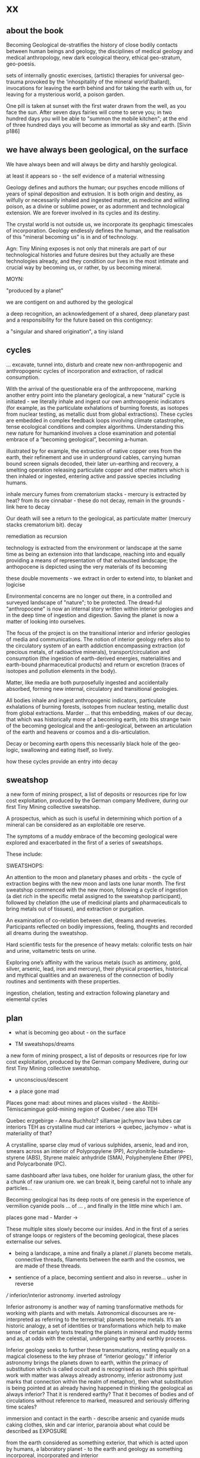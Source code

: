 * xx

** about the book

Becoming Geological de-stratifies the history of close bodily contacts
between human beings and geology, the disciplines of medical geology
and medical anthropology, new dark ecological theory, ethical
geo-stratum, geo-poesis.

sets of internally gnostic exercises, (artistic) therapies for
universal geo-trauma provoked by the ‘inhospitality of the mineral
world’(ballard), invocations for leaving the earth behind and for
taking the earth with us, for leaving for a mysterious world, a poison
garden.




One pill is taken at sunset with the first water drawn from the well,
as you face the sun. After seven days fairies will come to serve you;
in two hundred days you will be able to "summon the mobile kitchen";
at the end of three hundred days you will become as immortal as sky
and earth.
[Sivin p186]

** we have always been geological, on the surface

We have always been and will always be dirty and harshly
geological. 

at least it appears so - the self evidence of a material witnessing

Geology defines and authors the human; our psyches encode
millions of years of spinal deposition and extrusion. It is both
origin and destiny, as wilfully or necessarily inhaled and ingested
matter, as medicine and willing poison, as a divine or sublime power,
or as adornment and technological extension. We are forever involved
in its cycles and its destiny.

The crystal world is not outside us, we incorporate its geophagic
timescales of incorporation. Geology endlessly defines the human, and
the realisation of this "mineral becoming us" is in and of technology. 

Agn: Tiny Mining exposes is not only that minerals are part of our
technological histories and future desires but they actually are these
technologies already, and they condition our lives in the most
intimate and crucial way by becoming us, or rather, by us becoming
mineral.

MOYN:

"produced by a planet"

we are contigent on and authored by the geological

a deep recognition, an acknowledgement of a shared, deep planetary
past and a responsibility for the future based on this contigency:

a "singular and shared origination", a tiny island



** cycles

... excavate, tunnel into, disturb and create new
non-anthropogenic and anthropogenic cycles of incorporation and
extraction, of radical consumption.

With the arrival of the questionable era of the anthropocene, marking
another entry point into the planetary geological, a new “natural”
cycle is initiated - we literally inhale and ingest our own
anthropogenic indicators (for example, as the particulate exhalations
of burning forests, as isotopes from nuclear testing, as metallic dust
from global extractions). These cycles are embedded in complex
feedback loops involving climate catastrophe, tense ecological
conditions and complex algorithms. Understanding this new nature for
humankind involves a close examination and potential embrace of a
“becoming geological”, becoming a-human.

illustrated by for example, the extraction of native copper ores from
the earth, their refinement and use in underground cables, carrying
human bound screen signals decoded, their later un-earthing and
recovery, a smelting operation releasing particulate copper and other
matters which is then inhaled or ingested, entering active and passive
species including humans. 

inhale mercury fumes from crematorium stacks - mercury is extracted by
heat? from its ore cinnabar - these do not decay, remain in the grounds - link here to decay

Our death will see a return to the geological, as particulate
matter (mercury  stacks crematorium bit). decay


remediation as recursion

technology is extracted from the environment or landscape at the same
time as being an extension into that landscape, reaching into and
equally providing a means of representation of that exhausted
landscape; the anthopocene is depicted using the very materials of its becoming

these double movements - we extract in order to extend into, to
blanket and logicise

Environmental concerns are no longer out there, in a controlled and
surveyed landscape of "nature"; to be protected. The dread-ful
"anthropocene" is now an internal story written within interior
geologies and in the deep time of ingestion and digestion. Saving the
planet is now a matter of looking into ourselves.

The focus of the project is on the transitional interior and inferior
geologies of media and communications. The notion of interior geology
refers also to the circulatory system of an earth addiction
encompassing extraction (of precious metals, of radioactive minerals),
transport/circulation and consumption (the ingestion of earth-derived
energies, materialities and earth-bound pharmaceutical products) and
return or excretion (traces of isotopes and pollution elements in the
body).

Matter, like media are both purposefully ingested and accidentally
absorbed, forming new internal, circulatory and transitional
geologies.

All bodies inhale and ingest anthropogenic indicators,
particulate exhalations of burning forests, isotopes from nuclear
testing, metallic dust from global extractions. Marder ... that this
embedding, makes of our decay, that which was historically more of a
becoming earth, into this strange twin of the becoming geological and
the anti-geological, between an articulation of the earth and heavens
or cosmos and a dis-articulation.

Decay or becoming earth opens this necessarily black hole of the
geo-logic, swallowing and eating itself, so lively.

how these cycles provide an entry into decay

** sweatshop

a new form of mining prospect, a list of deposits or resources ripe
for low cost exploitation, produced by the German company Medivere,
during our first Tiny Mining collective sweatshop.

A prospectus, which as such is useful in determining which portion of
a mineral can be considered as an exploitable ore reserve.

The symptoms of a muddy embrace of the becoming geological were
explored and exacerbated in the first of a series of sweatshops.

These include:

SWEATSHOPS:

An attention to the moon and planetary phases and orbits - the cycle
of extraction begins with the new moon and lasts one lunar month. The
first sweatshop commenced with the new moon, following a cycle of
ingestion (a diet rich in the specific metal assigned to the sweatshop
participant), followed by chelation (the use of medicinal plants and
pharmaceuticals to bring metals out of tissues), and extraction or
purgation.

An examination of co-relation between diet, dreams and
reveries. Participants reflected on bodily impressions, feeling,
thoughts and recorded all dreams during the sweatshop.

Hard scientific tests for the presence of heavy metals: colorific
tests on hair and urine, voltametric tests on urine.

Exploring one’s affinity with the various metals (such as antimony,
gold, silver, arsenic, lead, iron and mercury), their physical
properties, historical and mythical qualities and an awareness of the
connection of bodily routines and sentiments with these properties.

ingestion, chelation, testing and extraction following planetary and
elemental cycles


** plan

- what is becoming geo about - on the surface

- TM sweatshops/dreams

a new form of mining prospect, a list of deposits or resources ripe
for low cost exploitation, produced by the German company Medivere,
during our first Tiny Mining collective sweatshop.


- unconscious/descent

- a place gone mad

Places gone mad: about mines and places visited - the Abitibi-Témiscamingue gold-mining region of Quebec /// see also TEH

Quebec
erzgebirge - Anna Buchholz?
sillamae
jachymov
lava tubes
car interiors
TEH as crystalline mud
car interiors -> quebec, jachymov - what is materiality of that?


A crystalline, sparse clay mud of various sulphides, arsenic, lead and
iron, smears across an interior of Polypropylene (PP),
Acrylonitrile-butadiene-styrene (ABS), Styrene maleic anhydride (SMA),
Polyphenylene Ether (PPE), and Polycarbonate (PC). 

same dashboard after lava tubes, one holder for uranium glass, the
other for a chunk of raw uranium ore. we can break it, being careful
not to inhale any particles...


Becoming geological has its deep roots of ore genesis in the
experience of vermilion cyanide pools  ... of
... , and finally in the little mine which I am.

places gone mad - Marder ->

These multiple sites slowly become our insides. And in the first of a
series of strange loops or registers of the becoming geological, these
places externalise our selves.


- being a landscape, a mine and finally a planet // planets become metals. connective threads, filaments between the earth and the cosmos, we are made of these threads.

- sentience of a place, becoming sentient and also in reverse... usher in reverse

/// inferior/interior astronomy. inverted astrology

Inferior astronomy is another way of naming transformative methods for
working with plants and with metals. Astronomical discourses are
re-interpreted as referring to the terrestrial; planets become
metals. It’s an historic analogy, a set of identities or
transformations which help to make sense of certain early texts
treating the planets in mineral and muddy terms and as, at odds with
the celestial, undergoing earthy and earthly process.
 
Inferior geology seeks to further these transmutations, resting
equally on a magical closeness to the key phrase of “interior
geology.” If inferior astronomy brings the planets down to earth,
within the primacy of substitution which is called occult and is
recognised as such (this spiritual work with matter was always already
astronomy, inferior astronomy just marks that connection within the
realm of metaphor), then what substitution is being pointed at as
already having happened in thinking the geological as always inferior?
That it is rendered earthy? That it becomes of bodies and of
circulations without reference to marked, measured and seriously
differing time scales?

immersion and contact in the earth - describe arsenic and cyanide muds
caking clothes, skin and car interior, paranoia about what could be
described as EXPOSURE

from the earth considered as something exterior, that which is acted
upon by humans, a laboratory planet - to the earth and geology as
something incorporeal, incorporated and interior

idea of interior or internal geology, a fantastic voyage from
*inferior geology*, the underneath, vast dripping caves and mines
supplying energy for the server farms above ground to interior geology
(informed by the discipline of medical geology).

[note: In the concentric circles of his “lower Astronomy,” this
diagram Ripley provided a terrestrial analogue for the planetary
spheres: encoding his alchemical ingredients as planets that orbited
the earthly elements at the core of the work.]

*bringing the planets down to earth as metals ripe for extraction*



* Becoming Geologucal: Mining dreams?

or is this for sweatshop intro!

Yes, reader, countless are the mysterious hand-writings of grief or
joy which have inscribed themselves successively upon the palimpsest
of your brain; and, like the annual leaves of aboriginal forests, or
the un-dissolving snows on the Himalaya, or light falling upon light,
the endless strata have covered up each other in forgetfulness.
[Thomas de Quincey. The Palimpsest of the Human Brain]

** intro sweatshops

In November 2020, a small group of artists, chemists and geologists,
made a first attempt to collectively mine certain minerals (list) from
within their own bodies. These actions brought forth monstrous
visions. What should have remained hidden (the secret life and genesis
of metals for each individual) was exposed to their light and
unearthed.

** dreams

*** dream/s of TM: 

1. the blue light. sweatshop dreams. // TM // mining - toad/earth - Becoming metals -  becoming as antimony, as arsenic, as copper, as iron, as lead, as mercury, as silver, // becoming earth

1. TM dreams. colours of burning metals - tests

We have to go much further, much further back! And faster.


// copper/Dennis

*Heavy crystal sediments near the top.*

Last night I had a dream of playing a computer game. A glitch enabled
me to physically travel through dimensions. I ended up in the atelier
of a friend housed atop of a well known hamburger restaurant, which
doubled as a ‘hidden in plain sight’ security check, preventing random
people from going upstairs. In the atelier floated a sphere,
resembling the cryogenic containment unit from Akira, cables coming
out everywhere. It had a brown copper hue to it, but that could also
have been isolation material or even wood. How did it float?  This
‘device’ allowed you to trigger ‘lucid déjà vu’ allowing you to relive
memories as you wanted. Realising I was already in another dimension,
I did not want to go further. We all left to go to a club. Exiting the
restaurant someone had parked a trailer under the trees. My attention
was drawn to the shiny assortment of shapes faintly visible through
reflection of the faint moonlight penetrating the canopy. Upon
inspection the trailer was full of alumiium extrusions in every shape
and size you can imagine. Every piece was unique, except for their
perfect shiny, brushed finish.

// lead/martin

In the first I’m pissing into a toilet and each stream is accompanied by an intense blue
light – like a gas light, and maybe even the smell of gas as if there could be an explosion. This
could relate to the use of flame spectroscopy to analyze heavy metals in organic matters (such
as hair). The blue would correspond to the colour of a certain metal – such as lead itself or
arsenic.

In the second fragment we go past a kiosk (in Cologne) with two fresh fish stalls nearby,
run by Vietnamese people. Outside one of these stalls there are two older men, scruffily
dressed and with red, bruised faces, looking a bit like old English standup comedians. They
are there to entice people to come and see/buy the fish. At first they hold up the fish but
later they bite pieces of fish and then spit them out, catching them and spreading them on
their faces, to make a new face. 

They lay blue pieces over their eyebrows and other features, making
their faces more bruised and blue looking. This relates to the seafood
diet for the first three days of the sweatshop. Again a metallic,
bruisy blue colour.


*** dream of Iceland turf house - bog bodies, representation, being covered in earth. buried in handfuls of peat warmed by geothermal waters collected right next to the tarmac

turf house as a car dashboard

2. Iceland turf house - bog bodies, representation, being covered in earth. buried in handfuls of peat warmed by geothermal waters collected right next to the tarmac


2. the turf house, the front and back of the house, grave, entry and exit. off-world // theory theory - wings eagle // becoming cosmic - origins. *leaving the planet*

//iceland notes

turf house as a /relation?/ VEHICLE for becoming geological. house of earth and volcanic stones/lava

traditional - the front of the house, wooden gable, girls greeting tourists (bus engine left running) in threadbare costumes from a hundred years ago, ghost photographs

from the front windows, low wooden desk looks out on graveyard, on the church, the mound of earth covering the farmer's body

behind the house - the earth, new habits, new language (also behind Wolf Vostell sculpture, and recent dream with icon/crucifix/jesus... 

last house - the life support system of pipes, air conditioning, the last breath... (Teemu)

turf house as a grave

- conversations with Judith: Surtsey, subsurface bacteria
  there. portals, also geology which is neither living nor dead -
  outside these categories... nodes of life and death, outside these
  terms

*patricia also mentions leaving earth behind...where?*

between geology and biology, neither nor

iceland spar man - geological cheese (peter) - ref. bacteria for icelandic porcelain. spar/binary of calcite, polarisation of light

iceland as mostly geologically young...

golden circle. shit circle (Salo)

antii subsurface glitches... orbital turf house...

Lying on my back, the turf of the house walls feels cold against damp
skin. I am slowly buried in dense and muddy peat, heated by the
geothermal waters collected right next to the tarmac, mixed by
hands. My face is the last to be covered, I feel the heat of the sun,
the red glow behind closed fluttering eye lids. By looking inside, I
see outwards. By looking outwards, I see inside.


*** dream of Jachymov - that this could be the body as a landscape. entering the mine/body - that which is kept hidden

But the presence of so many soldiers and military vehicles, and the
wan-faced townsfolk evacuating their homes, ensured that the little
enclave of the transfigured forest – by comparison the remainder of
the Everglades basin seemed a drab accumulation of peat, muck and
marls – would soon be obliterated, the crystal trees dismembered and
carried away to a hundred antiseptic laboratories.
 
J.G. Ballard, 'The Illuminated Man', in The Terminal Beach, London: Phoenix, (1964) 1992, p.81

The minerals on the other hand she buries far beneath in the depth of
the ground; therefore, they should not be sought. But they are dug out
by wicked men who, as the poets say, are the products of the Iron
Age.

Georgius Agricola, De Re Metallica, 1556, Book I,(Trans. H & L Hoover), New York: Dover, 1950, p. 6-7.


[3. of the re-presentation of the bog bodies in the museum. the gold around the bezoar. margarita of austria's room // art art - snake // becoming mineral? becoming earth - re-presentation]notsomuch

world as will and representation. how are these global changes present
for us, how does becoming geological come to be represented as a
vision, as a mind, as an image or set of images, as a representation "for" who...

how is extraction and the extractive landscape re-presented ? modes of presentation of the geologic body


3. jachymov - uranium cross. immortality, the afterlife of Elaine/Arthur

as a dream and include the vomiting dogs

In the third dream a priest, all grey with frozen dew, leads us from
his house which is crammed with artefacts from a burnt-out church,
crispated altar paintings, into his garden. Chickens, uncooped, run
wildly at our feet. The priest is tall, with long matted wet hair, and
a long white beard, crinkled and smally curled. He opens a stout metal
gate set into the knolled hillside one corner of the garden, inside
the chicken enclosure, and leads us deep into the narrow mine
shaft. As a giant leads a troupe of dwarfs, leading us deeper with
only the light from one phone into the coffin shapped irregularity of
the hewn walls.

Outside the cave, the geologist in stout boots, tells us that the main
ore vein is cursed, that the evil in the town comes from this vein, he
translates its name as drift or drifting. It is always moving. He says
that people who live in this sort of disorder, a sort of moral and
physical mine, they spread it around them like an infectious disease.


His dog vomits silver coins and terse liquid on his boots.


drunken tanners dogs


** body as landscape

where does this lead, this body as a mine, as a resources, as a metal,
copper body, man of copper, what are the consequences of these actions
for thought, for being what we are when we say what it is to be human,
or what comes before this saying (patricia), for the world - the
dystopia of tiny mining, final frontier -> visions of zosimos -
natural way of doing things

that a body can now be any landscape, a body as a site of tailings, as
a suburb, as a logistics centre on the outskirts of a small town,
between motorways, as a overgrown heap of rubbish grazed now by sheep,
a new mountain amidst the dykes and drainage canals 

a body as landscape, depicted, scanned and stretched, re-skinned, 

bog body is a landscape

if the body can become a mine, a prospect with associated legal
frameworks and permissions, with its waste piles and tailings, its
slag heaps, its .... to be inhaled, incorporated....

body as jachymov - that history, 

geology is the biography or history of a body, drunken tanners dogs vomitting (reference?)

becoming geo means to become a resource, a reserve, to take on and
into one's own body and self that which is enacted on a landscape, to
provide the technological gems and accoutrrements, the extensions of
that body, to become literally that body

becoming geo is to start with this cosmic island

seismic upheavals in the mind

pharmaceutical body here


** places/place gone mad

mining sites - but also above

gold fibres dissolved in the lake are set to colour it blood-red as a sunset

AMD acid mine drainage

container subjecting itself to a descriptive dissolution, to the recursive effects of its own signs

hardware dissolves itself as a function or extent of its own functions, as a necessity. it is and is not a palimpsest


** for image/text collages

*** 0 TM related

They are called *little miners*, because of their dwarfish stature,
which is about two feet. They are venerable looking and are clothed
like miners in a filleted garment with a leather apron about their
loins. This kind does not often trouble the miners, but they idle
about in the shafts and tunnels and really do nothing, although they
pretend to be busy in all kinds of labour, sometimes digging ore, and
sometimes putting into buckets that which has been dug. [...] The
mining gnomes are especially active in the workings where metal has
already been found, or where there are hopes of discovering it,
because of which they do not discourage the miners, but on the
contrary stimulate them and cause them to labour more vigorously.
[de re metallica trans hoover etc.]

*** 1

No more fruit, no more trees, no more vegetables, no more plants pharmaceutical or otherwise
and consequently no more food, but synthetic products to satiety, amid the fumes, amid the
special humors of the atmosphere, on the particular axes of atmospheres wrenched violently and
synthetically from the resistances of a nature which has known nothing of war except fear.
[Antonin Artaud. To have done with the Judgement of God.]

*** 2

This opinion, in its general form, was that of the sentience of all
vegetable things. But, in his disordered fancy, the idea had assumed a
more daring character, and trespassed, under certain conditions, upon
the kingdom of inorganization. I lack words to express the full
extent, or the earnest abandon of his persuasion. The belief, however,
was connected (as I have previously hinted) with the gray stones of
the home of his forefathers. 

The conditions of the sentience had been here, he imagined, fulfilled
in the method of collocation of these stones – in the order of their
arrangement, as well as in that of the many fungi which overspread
them, and of the decayed trees which stood around – above all, in the
long undisturbed endurance of this arrangement, and in its
reduplication in the still waters of the tarn.

Its evidence –the evidence of the sentience – was to be seen, he said,
(and I here started as he spoke,) in the gradual yet certain
condensation of an atmosphere of their own about the waters and the
walls. The result was discoverable, he added, in that silent, yet
importunate and terrible influence which for centuries had moulded the
destinies of his family, and which made him what I now saw him – what
he was.  
[Edgar Allen Poe. The Fall of the House of Usher]

*** 3

“Our art rather requires us to familiarize ourselves closely with the
earth; it is almost as though a subterranean fire drives the miner
on.” The hermit replies, “You are almost inverted
astrologers. Astrologers observe the heavens and their immeasurable
spaces; you turn your gaze toward the ground and explore its
construction. They study the power and influence of the stars, and you
examine the powers of the rocks and mountains and the many and diverse actions of soil and
rock strata. For astrologers the heavens are the book of the future, whereas the
earth shows you monuments of the primeval world.”22->

22. Novalis 1802/1987, p. 86f. Novalis. Heinrich von Ofterdingen: Ein nachgelassener Roman. Berlin: Buchhandlung der
Realschule, 1802. Reprint, Stuttgart: Reclam, 1987. trans???
Zielinski? he also talks about kirchner and inverted astronomy in deep
time book

*** 4

The porous rock towers of Tenerife exposed the first spinal landscape
[...] clinker-like rock towers suspended above the silent swamp. In
the mirror of this swamp there are no reflections. Time makes no
concessions.
[Ballard. atrocity]

*** 5

Furthermore, if we consider the plane of consistency we note that
the most disparate of things and signs move upon it: a semiotic
fragment rubs shoulders with a chemical interaction, an electron
crashes into a language, a black hole captures a genetic message, a
crystalli- zation produces a passion, the wasp and the orchid cross a
letter... There is no "like" here, we are not saying "like an
electron," "like an interaction," etc. The plane of consistency is the
abolition of all metaphor; all that con- sists is Real. These are
electrons in person, veritable black holes, actual organites,
authentic sign sequences. It's just that they have been uprooted from
their strata, destratified, decoded, deterritorialized, and that is
what makes their proximity and interpenetration in the plane of
consistency possible p69


** pull from intromhedit

*** unconscious

Geology is an unconscious (not our unconscious - subtexts/mackay,
moynihan-spinal). Countering and contrary to contemporary opinion
ranging the history of science, the alchemists did probe these
material depths. The bog bodies are dreams and visions, which is why
the museums (Drent,etc) insist on their repeated re-presention - the
literal return of the repressed in a very real sense (the alien, the
pagan, the nomad, black death, the odd symettry of El Majusi - geomancy).  

We can begin our descent, We have to go much further, much further back! And faster.

That this descent is also a retrogression in time. As Moynihan writes
in Spinal Catastrophism (an essential complement to the essay here), a
geognostic work which is precisely concerned with this internal depth
as geotrauma, "depth is time." 

"Steno was the first to note explicitly that stratigraphic succession
corresponds with temporal succession. In other words, that /depth is
time/. (Hence, centuries later, McPhee's coinage of '*deep
time*'). This marked the inception of the notion of /depth as mnemonic
and temporal retrogression/ that would later be so vital to
psychoanalysis or so-called 'depth psychology' (Tiefenpsychologie).

[p86]

The Tiny Miner coils inwardly on her own inward mined depths. 


*** going deeper - descent // from dreams to descent to being a landscape to the sentience of a place (reverse Poe Usher) 

see parts of intromhedit

If the descent into the mine, into the earth, a hole to hell, is
viewed as a journey towards a dark interior, into the unconscious,
into dreams, or inside that old fossil, the profound soul, then what
does it mean when that interior is mine, a fantastic voyage, with me
or by myself. Ouroboros-like I double back on my own interior, but to
one side, an interior which is not mine, strangely, An oozing and
lacking dream inside a dream. We are doubled but not as a human of
light and of darkness. We are both shades. // shades as a
material. phos/Zosimos... leads into the vision - man of light



Historically speaking, I contain my outside. This is what time does to
a body, as we shall see in tracing out this Secret History. The lesson
is clear: psychosomatic containment of oneself, when percolated
through Grandest History, equals hypogene alienation—the alienation of
a body riddled with time. It is this realisation that is inaugural of
the phylogenetic phantasy that is Spinal Catastrophism.

p50,51


*** towards matter - finale that is the jachymov dream! where do we even write of that?

conclusion: *are words and images enough (question in jachymov), quest
for a materiality - tears of Anais which become an image* -> the plane
of consistency. the dream of jachymov


** fragments

invitation:

After taking Argotine, if your face and body itch as though insects
were crawling over them, if your hands and feet swell, if you cannot
stand the smell of food and vomit it up after you have eaten it, if
you feel as if you were going to be sick most of the time, if you
experience weakness in your arms and legs, if you have to go often to
the toilet, or if your head or stomach violently ache - do not be
alarmed or disturbed. All these effects are merely proof that the
Argotine you are taking is successfully mining your insides.

*We become bio-markers, indicators of earthly or planetary health.* 

We begin to realise that all geology is geophagy (consumption of
earthy substances).  The alchemists would say that nature loves to
hide, we say that nature loves to eat.

*Those who effect their liberation during the light of day become
immortals of the higher category, those who do so at night join the company of the lower.*

The Chu Hsien Lu says "When the appearance is like that of a living
person - that is (proof of) shih chieh. When the feet have not turned
bluish in colour, and the skin not shrunk - that is shih chieh. When
the light in the eyes has not gone dull, and looks like that of a
person still alive - that again (shows) shih chieh. There are also
those who have become alive once more after being dead; and some whose
bodies have disappeared altogether before being encoffined; and others
who have ascended, leaving only their hair behind - all these things
are called shih chieh. 

The arsenic eaters prevailed over poison by surrendering to it,
overcame death by submitting to it. When graves were exhumed in order
to create new burial plots, it was found that the bodies of the
arsenic eaters had hardly decayed ...
xxix

the death which enters as a miasmic or vaporous and mineral breath into the living.

"all space and body is itself nothing but coagulated time" 87 moyn

Geology is the study and enabling of articulations, formations,
ingestions of inhalations of particulate matter, uranium-235,
conduits, fracking, descents, carbon dating, deep time, metals, the
cut, bedrocks, cavities, caves, chasms, tailings, leachings,
radiometric dating, orogenesis, dumps, lithologies, stratigraphies,
mineral resources, extractions, boundaries, outcrops, chronologies,
leachates, sulphides, percolations

Spinal: p220 ****

Oken noted that the ‘[e]arthly organs must correspond to animal
organs’: or, the ‘mountains, rocky terrain, [and] cliffs’ must find
their analogues in our own innards. If teeth are nails, then nails are
just stalactites. ‘Just as the animal body is finally composed of
these organs, so the composition of rocky terrain must produce a
terrestrial body, which is the planet’, Oken pronounced.13 

From Ritter to Kielmeyer, Schubert to Steffens, the Naturphilosophen
were in agreement on this: ‘[i]norganic matters and activities pass
parallel [to] the anatomical formations and functions’, as Oken put
it.14 He went so far as to say that ‘[o]rganism is what individual
planet is’ (because the ‘primary vesicle’ of the embryo, in its
globular form, is but a repetition of the forces that ‘produce’ the
planet itself).15 Steffens summed all this up adequately when he wrote
that, given these principles, every animal, plant, crystal, and
mineral represents a ‘stage of [terrestrial] development’: the
totality of which, taken together as one goliath constellation, would
thus provide the ‘true history of earth’.16 

In a geological stratum, for example, the first articulation is the
process of "sedimentation," which deposits units of cyclic sediment
according to a statistical order: flysch, with its succession of
sandstone and schist. The second articulation is the "fold- ing" that
sets up a stable functional structure and effects the passage from
sediment to sedimentary rock. 41.

"veins and threads of shining and dull connective strata that will allow us to leave the earth behind" patr

turf house: the earth inside which we dwell, and "the human geostrata
of Earth mode of use value and exploitation, the Earth for the human


singular thread or filament

becoming-multi-plateaued nourishment for the earth and dying as part
of new strata forming, fuelling unthinkable futures beyond (and even
without) Anthropos. /patr

"becoming colloidal"

a p-articulate refining of gelogy and the anti-geological


